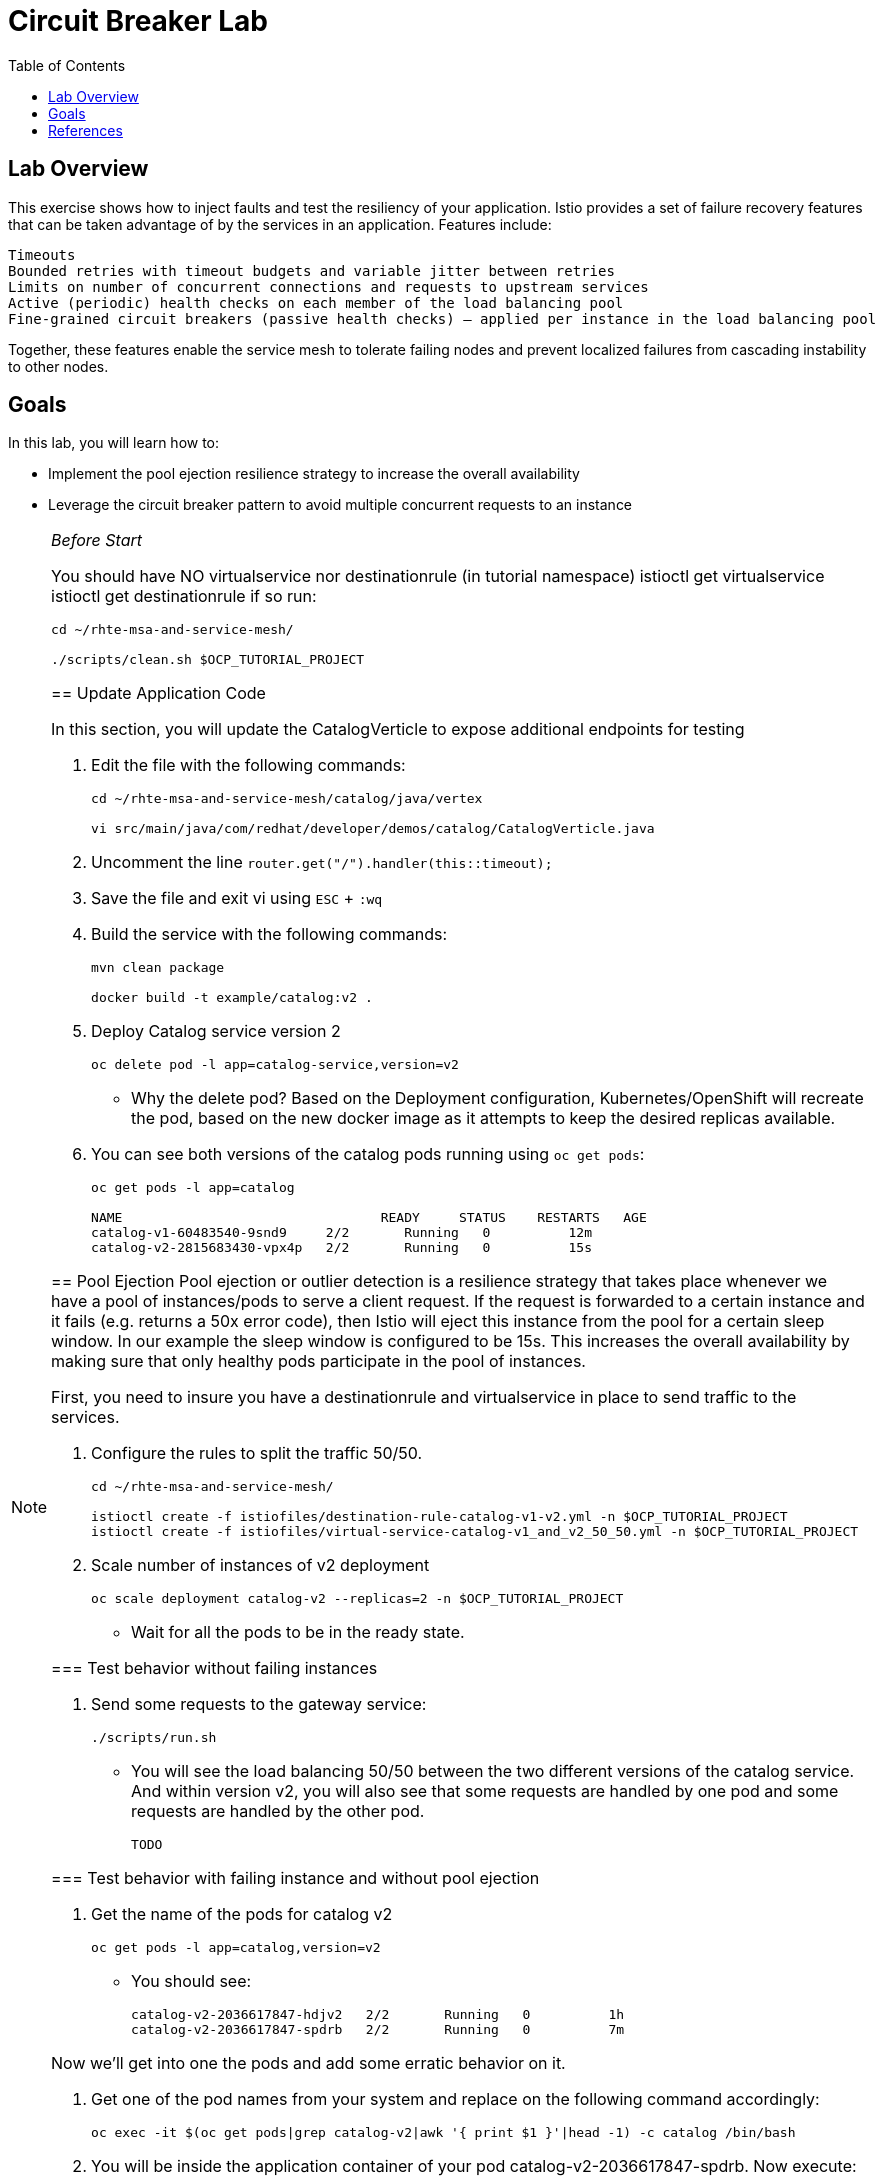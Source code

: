 :noaudio:
:scrollbar:
:data-uri:
:toc2:
:linkattrs:

= Circuit Breaker Lab

== Lab Overview

This exercise shows how to inject faults and test the resiliency of your application. Istio provides a set of failure recovery features that can be taken advantage of by the services in an application. Features include:

    Timeouts
    Bounded retries with timeout budgets and variable jitter between retries
    Limits on number of concurrent connections and requests to upstream services
    Active (periodic) health checks on each member of the load balancing pool
    Fine-grained circuit breakers (passive health checks) – applied per instance in the load balancing pool

Together, these features enable the service mesh to tolerate failing nodes and prevent localized failures from cascading instability to other nodes.

== Goals

In this lab, you will learn how to:

* Implement the pool ejection resilience strategy to increase the overall availability
* Leverage the circuit breaker pattern to avoid multiple concurrent requests to an instance


[NOTE]
._Before Start_
====
You should have NO virtualservice nor destinationrule (in tutorial namespace) istioctl get virtualservice istioctl get destinationrule if so run:

----
cd ~/rhte-msa-and-service-mesh/

./scripts/clean.sh $OCP_TUTORIAL_PROJECT
----

== Update Application Code

In this section, you will update the CatalogVerticle to expose additional endpoints for testing

. Edit the file with the following commands:
+
----
cd ~/rhte-msa-and-service-mesh/catalog/java/vertex

vi src/main/java/com/redhat/developer/demos/catalog/CatalogVerticle.java
----

. Uncomment the line `router.get("/").handler(this::timeout);`

. Save the file and exit vi using `ESC` + `:wq`

. Build the service with the following commands:
+
----
mvn clean package

docker build -t example/catalog:v2 .
----

. Deploy Catalog service version 2 
+
----
oc delete pod -l app=catalog-service,version=v2
----
+
* Why the delete pod? Based on the Deployment configuration, Kubernetes/OpenShift will recreate the pod, based on the new docker image as it attempts to keep the desired replicas available.

. You can see both versions of the catalog pods running using `oc get pods`:
+
----
oc get pods -l app=catalog

NAME                                 READY     STATUS    RESTARTS   AGE
catalog-v1-60483540-9snd9     2/2       Running   0          12m
catalog-v2-2815683430-vpx4p   2/2       Running   0          15s
----

== Pool Ejection
Pool ejection or outlier detection is a resilience strategy that takes place whenever we have a pool of instances/pods to serve a client request. If the request is forwarded to a certain instance and it fails (e.g. returns a 50x error code), then Istio will eject this instance from the pool for a certain sleep window. In our example the sleep window is configured to be 15s. This increases the overall availability by making sure that only healthy pods participate in the pool of instances.

First, you need to insure you have a destinationrule and virtualservice in place to send traffic to the services. 

. Configure the rules to split the traffic 50/50.
+
----
cd ~/rhte-msa-and-service-mesh/

istioctl create -f istiofiles/destination-rule-catalog-v1-v2.yml -n $OCP_TUTORIAL_PROJECT
istioctl create -f istiofiles/virtual-service-catalog-v1_and_v2_50_50.yml -n $OCP_TUTORIAL_PROJECT
----

. Scale number of instances of v2 deployment
+
----
oc scale deployment catalog-v2 --replicas=2 -n $OCP_TUTORIAL_PROJECT
----

* Wait for all the pods to be in the ready state.

=== Test behavior without failing instances

. Send some requests to the gateway service:
+
----
./scripts/run.sh
----

* You will see the load balancing 50/50 between the two different versions of the catalog service. And within version v2, you will also see that some requests are handled by one pod and some requests are handled by the other pod.
+
----
TODO
----

=== Test behavior with failing instance and without pool ejection

. Get the name of the pods for catalog v2
+
----
oc get pods -l app=catalog,version=v2
----

* You should see:
+
----
catalog-v2-2036617847-hdjv2   2/2       Running   0          1h
catalog-v2-2036617847-spdrb   2/2       Running   0          7m
----

Now we’ll get into one the pods and add some erratic behavior on it. 

. Get one of the pod names from your system and replace on the following command accordingly:
+
----
oc exec -it $(oc get pods|grep catalog-v2|awk '{ print $1 }'|head -1) -c catalog /bin/bash
----

. You will be inside the application container of your pod catalog-v2-2036617847-spdrb. Now execute:
+
----
curl localhost:8080/misbehave
exit
----
* This is a special endpoint that will make our application return only `503` errors.

. Send some requests to the gateway service:
+
----
./scripts/run.sh
----
+
* You’ll see that whenever the pod catalog-v2-2036617847-spdrb receives a request, you get a 503 error:
+
----
TODO
----

=== Test behavior with failing instance and with pool ejection

== Ultimate resilience with retries, circuit breaker, and pool ejection



====

== References

* https://openshift.com[Red Hat OpenShift, window="_blank"]
* https://learn.openshift.com/servicemesh[Learn Istio on OpenShift, window="_blank"]
* https://istio.io[Istio Homepage, window="_blank"]